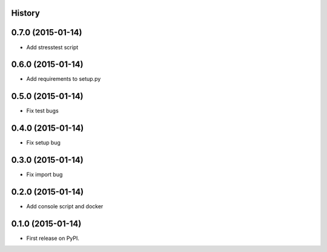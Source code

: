 .. :changelog:

History
-------

0.7.0 (2015-01-14)
---------------------

* Add stresstest script


0.6.0 (2015-01-14)
---------------------

* Add requirements to setup.py


0.5.0 (2015-01-14)
---------------------

* Fix test bugs

0.4.0 (2015-01-14)
---------------------

* Fix setup bug 


0.3.0 (2015-01-14)
---------------------

* Fix import bug


0.2.0 (2015-01-14)
---------------------

* Add console script and docker


0.1.0 (2015-01-14)
---------------------

* First release on PyPI.
